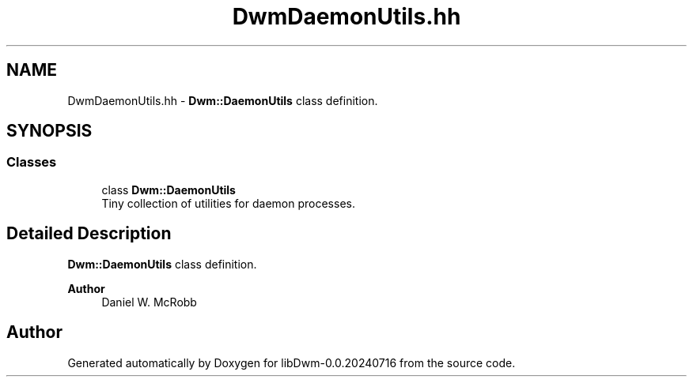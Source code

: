 .TH "DwmDaemonUtils.hh" 3 "libDwm-0.0.20240716" \" -*- nroff -*-
.ad l
.nh
.SH NAME
DwmDaemonUtils.hh \- \fBDwm::DaemonUtils\fP class definition\&.  

.SH SYNOPSIS
.br
.PP
.SS "Classes"

.in +1c
.ti -1c
.RI "class \fBDwm::DaemonUtils\fP"
.br
.RI "Tiny collection of utilities for daemon processes\&. "
.in -1c
.SH "Detailed Description"
.PP 
\fBDwm::DaemonUtils\fP class definition\&. 


.PP
\fBAuthor\fP
.RS 4
Daniel W\&. McRobb 
.RE
.PP

.SH "Author"
.PP 
Generated automatically by Doxygen for libDwm-0\&.0\&.20240716 from the source code\&.
